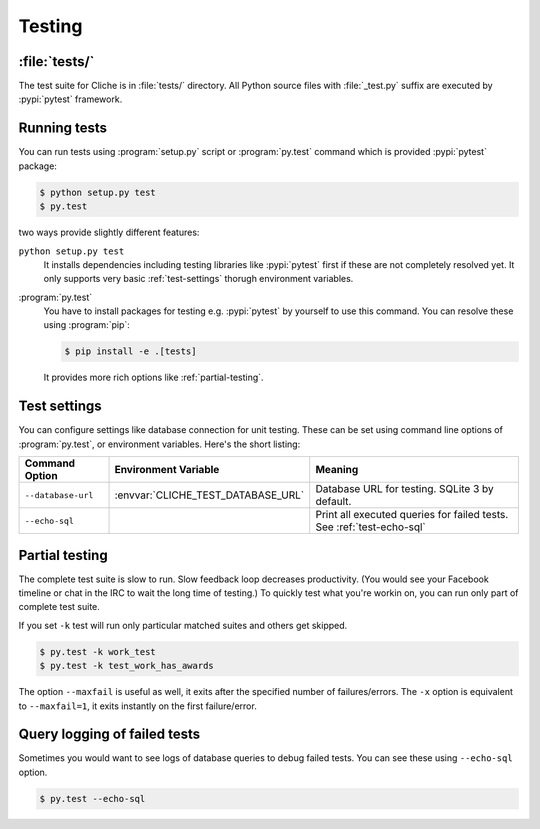 Testing
=======

:file:`tests/`
--------------

The test suite for Cliche is in :file:`tests/` directory.
All Python source files with :file:`_test.py` suffix are executed by
:pypi:`pytest` framework.


Running tests
-------------

You can run tests using :program:`setup.py` script or :program:`py.test`
command which is provided :pypi:`pytest` package:

.. code-block:: console

   $ python setup.py test
   $ py.test

two ways provide slightly different features:

``python setup.py test``
   It installs dependencies including testing libraries like :pypi:`pytest`
   first if these are not completely resolved yet.
   It only supports very basic :ref:`test-settings` thorugh environment
   variables.

:program:`py.test`
   You have to install packages for testing e.g. :pypi:`pytest` by yourself
   to use this command.  You can resolve these using :program:`pip`:

   .. code-block:: console

      $ pip install -e .[tests]

   It provides more rich options like :ref:`partial-testing`.


.. _test-settings:

Test settings
-------------

You can configure settings like database connection for unit testing.
These can be set using command line options of :program:`py.test`, or
environment variables.  Here's the short listing:

===================== ================================== ======================
Command Option        Environment Variable               Meaning
===================== ================================== ======================
``--database-url``    :envvar:`CLICHE_TEST_DATABASE_URL` Database URL for
                                                         testing.
                                                         SQLite 3 by default.
``--echo-sql``                                           Print all executed
                                                         queries for failed
                                                         tests.  See
                                                         :ref:`test-echo-sql`
===================== ================================== ======================


.. _partial-testing:

Partial testing
---------------

The complete test suite is slow to run.  Slow feedback loop decreases
productivity.  (You would see your Facebook timeline or chat in the IRC
to wait the long time of testing.)  To quickly test what you're workin on,
you can run only part of complete test suite.

If you set ``-k`` test will run only particular matched suites and others
get skipped.

.. code-block:: console

   $ py.test -k work_test
   $ py.test -k test_work_has_awards

The option ``--maxfail`` is useful as well, it exits after the specified
number of failures/errors.  The ``-x`` option is equivalent to ``--maxfail=1``,
it exits instantly on the first failure/error.

.. seealso::

   `Excluding tests with py.test 2.3.4 using -k selection`__
      Since :pypi:`pytest` version 2.3.4, the ``-k`` keyword supports
      expressions.

   __ http://archlinux.me/dusty/2013/02/09/excluding-tests-with-py-test-2-3-4-using-k-selection/


.. _test-echo-sql:

Query logging of failed tests
-----------------------------

Sometimes you would want to see logs of database queries to debug failed tests.
You can see these using ``--echo-sql`` option.

.. sourcecode:: console

   $ py.test --echo-sql
